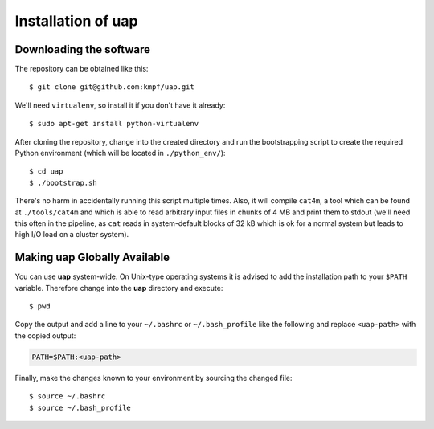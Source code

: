 ..
  This is the documentation for rnaseq-pipeline. Please keep lines under
  80 characters if you can and start each sentence on a new line as it 
  decreases maintenance and makes diffs more readable.

.. title:: Installation of uap

..
  This document aims to describe how to install **uap**.

Installation of **uap**
=======================


Downloading the software
------------------------

The repository can be obtained like this::

  $ git clone git@github.com:kmpf/uap.git
    
We'll need ``virtualenv``, so install it if you don't have it already::

  $ sudo apt-get install python-virtualenv

After cloning the repository, change into the created directory and run the 
bootstrapping script to create the required Python environment (which will be
located in ``./python_env/``)::

  $ cd uap
  $ ./bootstrap.sh

There's no harm in accidentally running this script multiple times. 
Also, it will compile ``cat4m``, a tool which can be found at 
``./tools/cat4m`` and which is able to read arbitrary input files in chunks 
of 4 MB and print them to stdout (we'll need this often in the pipeline,
as ``cat`` reads in system-default blocks of 32 kB which is ok for a normal
system but leads to high I/O load on a cluster system).

Making **uap** Globally Available
---------------------------------

You can use **uap** system-wide.
On Unix-type operating systems it is advised to add the installation path to
your ``$PATH`` variable.
Therefore change into the **uap** directory and execute::

  $ pwd

Copy the output and add a line to your ``~/.bashrc`` or ``~/.bash_profile``
like the following and replace ``<uap-path>`` with the copied output:

.. code-block:: bash

    PATH=$PATH:<uap-path>


Finally, make the changes known to your environment by sourcing the changed
file::
  $ source ~/.bashrc
  $ source ~/.bash_profile

